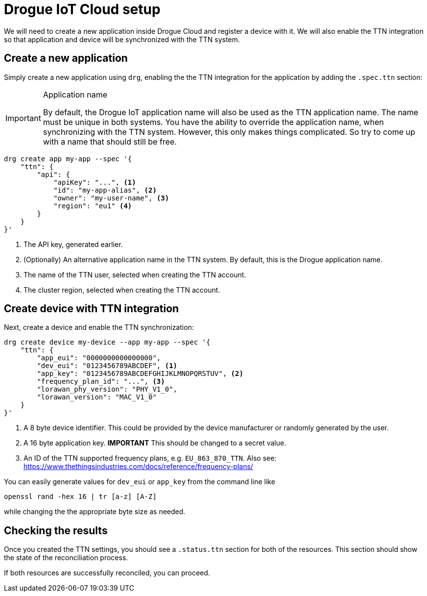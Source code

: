 = Drogue IoT Cloud setup

We will need to create a new application inside Drogue Cloud and register a device with it. We will also enable the
TTN integration so that application and device will be synchronized with the TTN system.

== Create a new application

Simply create a new application using `drg`, enabling the the TTN integration
for the application by adding the `.spec.ttn` section:

[IMPORTANT]
.Application name
====
By default, the Drogue IoT application name will also be used as the TTN application name. The name must be unique
in both systems. You have the ability to override the application name, when synchronizing with the TTN system. However,
this only makes things complicated. So try to come up with a name that should still be free.
====

[source]
----
drg create app my-app --spec '{
    "ttn": {
        "api": {
            "apiKey": "...", <1>
            "id": "my-app-alias", <2>
            "owner": "my-user-name", <3>
            "region": "eu1" <4>
        }
    }
}'
----
<1> The API key, generated earlier.
<2> (Optionally) An alternative application name in the TTN system. By default, this is the Drogue application name.
<3> The name of the TTN user, selected when creating the TTN account.
<4> The cluster region, selected when creating the TTN account.

== Create device with TTN integration

Next, create a device and enable the TTN synchronization:

[source]
----
drg create device my-device --app my-app --spec '{
    "ttn": {
        "app_eui": "0000000000000000",
        "dev_eui": "0123456789ABCDEF", <1>
        "app_key": "0123456789ABCDEFGHIJKLMNOPQRSTUV", <2>
        "frequency_plan_id": "...", <3>
        "lorawan_phy_version": "PHY_V1_0",
        "lorawan_version": "MAC_V1_0"
    }
}'
----
<1> A 8 byte device identifier. This could be provided by the device manufacturer or randomly generated by the user.
<2> A 16 byte application key. *IMPORTANT* This should be changed to a secret value.
<3> An ID of the TTN supported frequency plans, e.g. `EU_863_870_TTN`. Also see: https://www.thethingsindustries.com/docs/reference/frequency-plans/

You can easily generate values for `dev_eui` or `app_key` from the command line like
[source]
----
openssl rand -hex 16 | tr [a-z] [A-Z]
----
while changing the the appropriate byte size as needed.

== Checking the results

Once you created the TTN settings, you should see a `.status.ttn` section for both of the resources. This section
should show the state of the reconciliation process.

If both resources are successfully reconciled, you can proceed.
